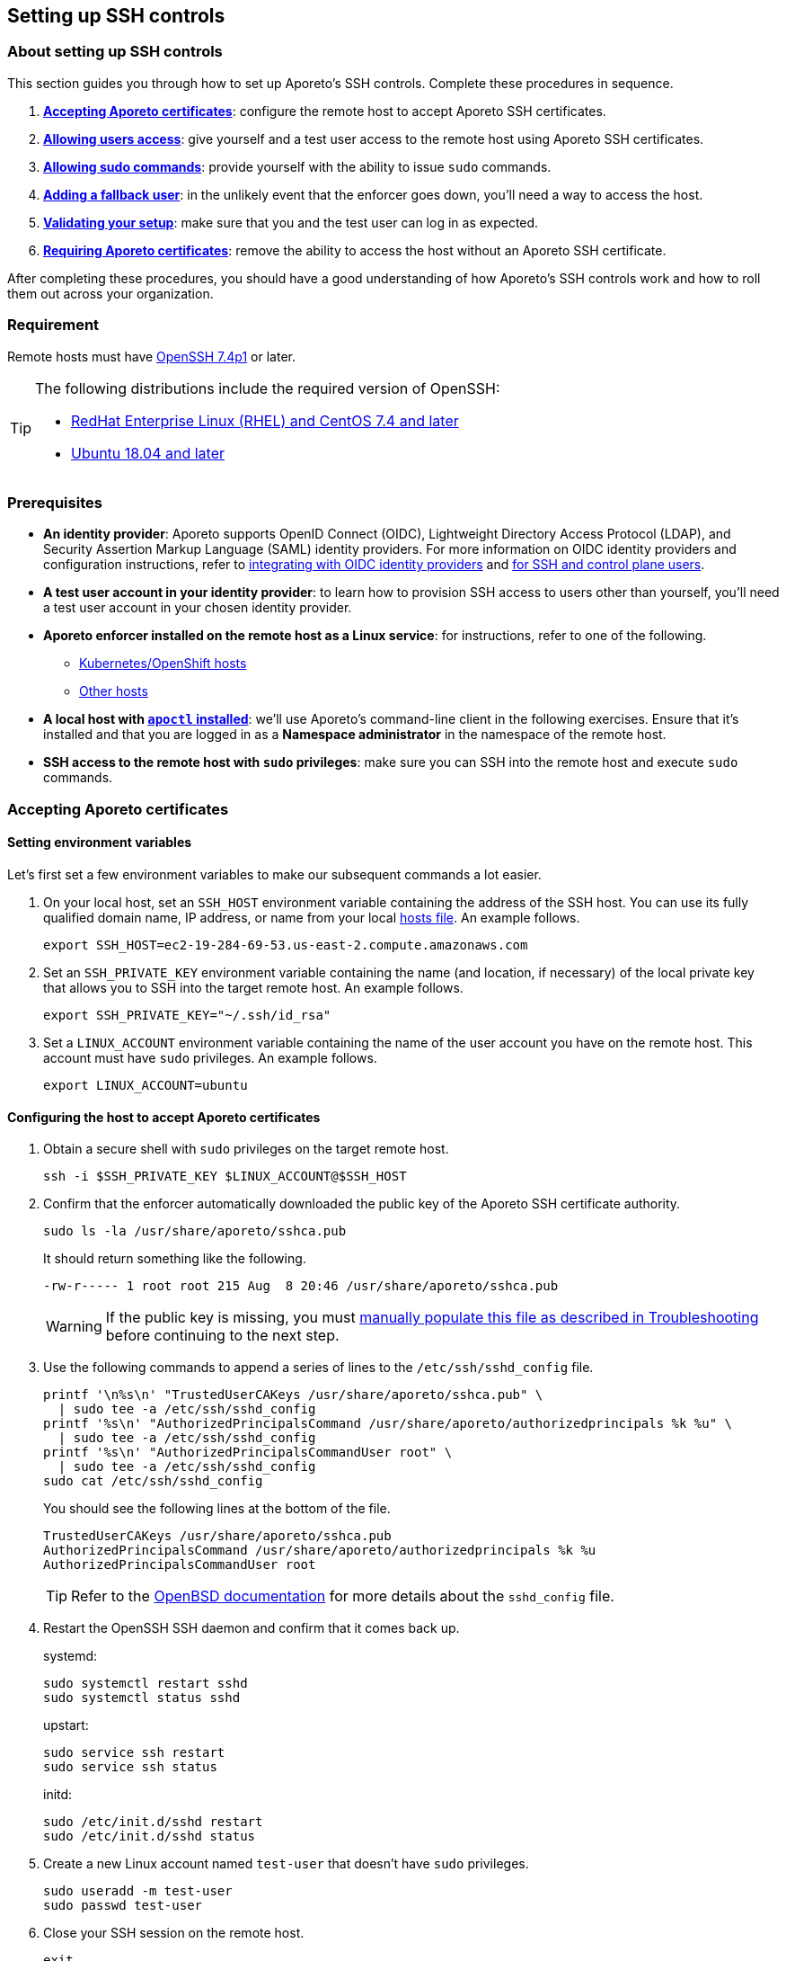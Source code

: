 == Setting up SSH controls

//'''
//
//title: Setting up SSH controls
//type: single
//url: "/3.14/secure/ssh/setup/"
//weight: 20
//menu:
//  3.14:
//    parent: "ssh"
//    identifier: "ssh-setup"
//canonical: https://docs.aporeto.com/3.14/secure/ssh/setup/
//aliases: [
//  "../setup/ssh/setup/"
//]
//
//'''

=== About setting up SSH controls

This section guides you through how to set up Aporeto's SSH controls.
Complete these procedures in sequence.

. <<accepting-aporeto-certificates,*Accepting Aporeto certificates*>>: configure the remote host to accept Aporeto SSH certificates.
. <<allowing-users-access,*Allowing users access*>>: give yourself and a test user access to the remote host using Aporeto SSH certificates.
. <<allowing-sudo-commands,*Allowing sudo commands*>>: provide yourself with the ability to issue `sudo` commands.
. <<adding-a-fallback-user,*Adding a fallback user*>>: in the unlikely event that the enforcer goes down, you'll need a way to access the host.
. <<validating-your-setup,*Validating your setup*>>: make sure that you and the test user can log in as expected.
. <<requiring-aporeto-certificates,*Requiring Aporeto certificates*>>: remove the ability to access the host without an Aporeto SSH certificate.

After completing these procedures, you should have a good understanding of how Aporeto's SSH controls work and how to roll them out across your organization.

=== Requirement

Remote hosts must have https://www.openssh.com/txt/release-7.4[OpenSSH 7.4p1] or later.

[TIP]
====
The following distributions include the required version of OpenSSH:

* https://access.redhat.com/blogs/766093/posts/3051131[RedHat Enterprise Linux (RHEL) and CentOS 7.4 and later]
* https://launchpad.net/ubuntu/bionic/+source/openssh[Ubuntu 18.04 and later]
====

=== Prerequisites

* *An identity provider*:
Aporeto supports OpenID Connect (OIDC), Lightweight Directory Access Protocol (LDAP), and Security Assertion Markup Language (SAML) identity providers.
For more information on OIDC identity providers and configuration instructions, refer to xref:../../setup/idp/idp.adoc[integrating with OIDC identity providers] and xref:../../setup/idp/ssh-ctrl-plane.adoc[for SSH and control plane users].
* *A test user account in your identity provider*:
to learn how to provision SSH access to users other than yourself, you'll need a test user account in your chosen identity provider.
* *Aporeto enforcer installed on the remote host as a Linux service*:
for instructions, refer to one of the following.
** xref:../../start/enforcer/k8s.adoc[Kubernetes/OpenShift hosts]
** xref:../../start/enforcer/linux.adoc[Other hosts]
* *A local host with xref:../../start/apoctl/apoctl.adoc[`apoctl` installed]*:
we'll use Aporeto's command-line client in the following exercises.
Ensure that it's installed and that you are logged in as a *Namespace administrator* in the namespace of the remote host.
* *SSH access to the remote host with `sudo` privileges*:
make sure you can SSH into the remote host and execute `sudo` commands.

=== Accepting Aporeto certificates

[.task]
==== Setting environment variables

Let's first set a few environment variables to make our subsequent commands a lot easier.

[.procedure]
. On your local host, set an `SSH_HOST` environment variable containing the address of the SSH host.
You can use its fully qualified domain name, IP address, or name from your local https://en.wikipedia.org/wiki/Hosts_(file)[hosts file].
An example follows.
+
----
export SSH_HOST=ec2-19-284-69-53.us-east-2.compute.amazonaws.com
----

. Set an `SSH_PRIVATE_KEY` environment variable containing the name (and location, if necessary) of the local private key that allows you to SSH into the target remote host.
An example follows.
+
----
export SSH_PRIVATE_KEY="~/.ssh/id_rsa"
----

. Set a `LINUX_ACCOUNT` environment variable containing the name of the user account you have on the remote host.
This account must have `sudo` privileges.
An example follows.
+
----
export LINUX_ACCOUNT=ubuntu
----

[.task]
==== Configuring the host to accept Aporeto certificates

[.procedure]
. Obtain a secure shell with `sudo` privileges on the target remote host.
+
[,console]
----
ssh -i $SSH_PRIVATE_KEY $LINUX_ACCOUNT@$SSH_HOST
----

. Confirm that the enforcer automatically downloaded the public key of the Aporeto SSH certificate authority.
+
[,console]
----
sudo ls -la /usr/share/aporeto/sshca.pub
----
+
It should return something like the following.
+
----
-rw-r----- 1 root root 215 Aug  8 20:46 /usr/share/aporeto/sshca.pub
----
+
WARNING: If the public key is missing, you must <<public-key-of-aporeto-ssh-certificate-authority-missing,manually populate this file as described in Troubleshooting>> before continuing to the next step.

. Use the following commands to append a series of lines to the `/etc/ssh/sshd_config` file.
+
[,console]
----
printf '\n%s\n' "TrustedUserCAKeys /usr/share/aporeto/sshca.pub" \
  | sudo tee -a /etc/ssh/sshd_config
printf '%s\n' "AuthorizedPrincipalsCommand /usr/share/aporeto/authorizedprincipals %k %u" \
  | sudo tee -a /etc/ssh/sshd_config
printf '%s\n' "AuthorizedPrincipalsCommandUser root" \
  | sudo tee -a /etc/ssh/sshd_config
sudo cat /etc/ssh/sshd_config
----
+
You should see the following lines at the bottom of the file.
+
----
TrustedUserCAKeys /usr/share/aporeto/sshca.pub
AuthorizedPrincipalsCommand /usr/share/aporeto/authorizedprincipals %k %u
AuthorizedPrincipalsCommandUser root
----
+
[TIP]
====
Refer to the https://man.openbsd.org/sshd_config[OpenBSD documentation] for more details about the `sshd_config` file.
====

. Restart the OpenSSH SSH daemon and confirm that it comes back up.
+
systemd:
+
----
sudo systemctl restart sshd
sudo systemctl status sshd
----
+
upstart:
+
----
sudo service ssh restart
sudo service ssh status
----
+
initd:
+
----
sudo /etc/init.d/sshd restart
sudo /etc/init.d/sshd status
----

. Create a new Linux account named `test-user` that doesn't have `sudo` privileges.
+
[,console]
----
sudo useradd -m test-user
sudo passwd test-user
----

. Close your SSH session on the remote host.
+
[,console]
----
exit
----

. Confirm that you can still log on.
+
[,console]
----
ssh -i $SSH_PRIVATE_KEY $LINUX_ACCOUNT@$SSH_HOST
----

. Close your SSH session on the remote host.
+
[,console]
----
exit
----
+
Continue to the <<allowing-users-access,next section>>.

=== Allowing users access

[.task]
==== Setting environment variables

[.procedure]
. Back on your local host, issue the following command.
+
[,console]
----
apoctl auth verify
----

. Review the claims in your token and locate the key-value pair that you want to use to identify yourself.
. Log into `apoctl` as your test user.
Refer to the xref:../../start/apoctl/apoctl.adoc[`apoctl` set up section] for details and options.
+
[TIP]
====
If you authenticate using OIDC, consider using the `--open-with` flag to open the authentication prompt in a different browser.
That way you can keep the token of your main user cached in your normal browser and cache your test user's token in a different browser.
====

. Take a look at your test user's token.
+
[,console]
----
apoctl auth verify
----

. Examine the claims in the test user's token and locate the key-value pair that you want to use to identify the test user.
. Log back into `apoctl` using your regular account, using `apoctl auth verify` to verify this.
. Set `ME` and `TEST_USER` environment variables containing the identifying claims using the following syntax: `<key>=<value>`, where `<key>` is the key in the Aporeto token and `<value>` is its value.
Some examples follow.
+
|====
|Identity provider | Key in token | Value in token | Expression

|Any | `email` | `+you@example.com+` | `+email=you@example.com+`
|https://developers.google.com/identity/protocols/OpenIDConnect#hd-param[Google] | `hd` | `+example.com+` | `+hd=example.com+`
|Microsoft Azure Active Directory | `groups:1e94a453-2727-47f6-b59e-d86df3494312` | `true` | `groups:1e94a453-2727-47f6-b59e-d86df3494312=true`
|Microsoft Azure Active Directory | `tid:9188040d-6c67-4c5b-b112-36a304b66dad` | `true` | `tid:9188040d-6c67-4c5b-b112-36a304b66dad=true`
|Okta | `groups:your-org` | `true` | `groups:your-org=true`
|====
+
In the following commands, we use email addresses.
+
[,console]
----
export ME=email=you@example.com
export TEST_USER=email=test-user@example.com
----

. Set an `AUTH_METHOD` environment variable containing one of the following tags, according to the system that you and your test user authenticate against: `@auth:realm=oidc`, `@auth:realm=ldap`, or `@auth:realm=vince` (for company account administrators only).
+
[,console]
----
export AUTH_METHOD=@auth:realm=oidc
----

. Set a `NAMESPACE` environment variable containing the namespace of the enforcer on the target host.
In the following example, we set it to `/acme/team-a/linux-hosts`.
+
[,console]
----
export NAMESPACE=/acme/team-a/linux-hosts
----

. Set an `ENFORCER` environment variable containing the Aporeto tag that selects the enforcer on the host that the user should be allowed to execute `sudo` commands on.
In the following example, we select all of the enforcers in the target namespace.
+
[,console]
----
export ENFORCER=\$identity=enforcer
----
+
[TIP]
====
Notice how we've escaped the bash control character `$` by adding `\` in front of it.
====

==== Enabling audit logs

Let's enable logging of all the commands issued on the host as root.

Propagated to child namespaces:

----
    cat <<EOF | apoctl api create auditprofilemappingpolicy -n "$NAMESPACE" -f -
    name: enable-ssh-audit-logs
    propagate: true
    subject:
    - - "$ENFORCER"
    object:
    - - "auditprofile:rule=execve"
    EOF
----

Not propagated to child namespaces:

----
    cat <<EOF | apoctl api create auditprofilemappingpolicy -n "$NAMESPACE" -f -
    name: enable-ssh-audit-logs
    propagate: false
    subject:
    - - "$ENFORCER"
    object:
    - - "auditprofile:rule=execve"
    EOF
----

==== Allowing users to access the internet during SSH sessions

Aporeto recognizes SSH sessions as processing units and blocks all network communications by default.
At a minimum, you must enable DNS queries from SSH sessions.
But we imagine you'll also want to allow other communications to and from SSH sessions.

Use the following command to create an external network that represents the internet.

Propagated to child namespaces:

----
    cat <<EOF | apoctl api create externalnetwork -n "$NAMESPACE" -f -
    name: internet
    propagate: true
    associatedTags:
    - "ext:net=internet"
    entries:
    - "0.0.0.0/0"
    protocols:
    - udp
    - tcp
    - icmp
    ports:
    - "1:65535"
    EOF
----

Not propagated to child namespaces:

----
    cat <<EOF | apoctl api create externalnetwork -n "$NAMESPACE" -f -
    name: internet
    propagate: false
    associatedTags:
    - "ext:net=internet"
    entries:
    - "0.0.0.0/0"
    protocols:
    - udp
    - tcp
    - icmp
    ports:
    - "1:65535"
    EOF
----

Now, create a network policy that allows any SSH session to initiate connections to and accept connections from the internet.

Propagated to child namespaces:

----
    cat <<EOF | apoctl api create networkaccesspolicy -n "$NAMESPACE" -f -
    name: allows-internet-access-from-ssh-sessions
    propagate: true
    action: "Allow"
    logsEnabled: true
    propagate: true
    subject:
    - - "$identity=processingunit"
      - "$type=SSHSession"
    - - "ext:net=internet"
    object:
    - - "$identity=processingunit"
      - "$type=SSHSession"
    - - "ext:net=internet"
    EOF
----

Not propagated to child namespaces:

----
    cat <<EOF | apoctl api create networkaccesspolicy -n "$NAMESPACE" -f -
    name: allows-internet-access-from-ssh-sessions
    propagate: false
    action: "Allow"
    logsEnabled: true
    propagate: true
    subject:
    - - "$identity=processingunit"
      - "$type=SSHSession"
    - - "ext:net=internet"
    object:
    - - "$identity=processingunit"
      - "$type=SSHSession"
    - - "ext:net=internet"
    EOF
----

[TIP]
====
Observe how we've escaped the Aporeto tags that begin with `$`, a control character in bash.
====

Your SSH sessions can now initiate and accept most connections.
Should you wish to establish some restrictions, refer to xref:../netpol/netpol.adoc[Defining network policies].
Since reject policies take precedence over allow, you can layer more restrictive policies on top of this one as desired.

==== Allowing users to request SSH certificates

Use one of the following commands to create an API authorization that allows both you and the test user to request certificates.

Propagated to child namespaces:

----
    cat <<EOF | apoctl api create apiauthorizationpolicy -n "$NAMESPACE" -f -
    name: allow-ssh-certificate-requests
    action: Allow
    propagate: true
    subject:
    - - "$AUTH_METHOD"
      - "@auth:$ME"
    - - "$AUTH_METHOD"
      - "@auth:$TEST_USER"
    authorizedNamespace: "$NAMESPACE"
    authorizedIdentities:
    - "@auth:role=sshidentity.requester"
    EOF
----

Not propagated to child namespaces:

----
    cat <<EOF | apoctl api create apiauthorizationpolicy -n "$NAMESPACE" -f -
    name: allow-ssh-certificate-requests
    action: Allow
    propagate: false
    subject:
    - - "$AUTH_METHOD"
      - "@auth:$ME"
    - - "$AUTH_METHOD"
      - "@auth:$TEST_USER"
    authorizedNamespace: "$NAMESPACE"
    authorizedIdentities:
    - "@auth:role=sshidentity.requester"
    EOF
----


==== Allowing yourself to SSH into the host

While Aporeto provides a wealth of options for controlling users' SSH access, the following authorization should cover most use cases.
Use the following command to authorize yourself to login to the remote host via SSH.

Propagated to child namespaces:

----
    cat <<EOF | apoctl api create sshauthorizationpolicy -n "$NAMESPACE" -f -
    name: allow-myself-ssh-access
    propagate: true
    subject:
    - - "$AUTH_METHOD"
      - "@auth:$ME"
    object:
    - - "$ENFORCER"
    extensions:
    - permit-pty
    principals:
    - fallback
    EOF
----

Not propagated to child namespaces:

----
    cat <<EOF | apoctl api create sshauthorizationpolicy -n "$NAMESPACE" -f -
    name: allow-myself-ssh-access
    propagate: false
    subject:
    - - "$AUTH_METHOD"
      - "@auth:$ME"
    object:
    - - "$ENFORCER"
    extensions:
    - permit-pty
    principals:
    - fallback
    EOF
----

[TIP]
====
Observe how we've added `fallback` under `principals`.
We're going to need this later on, when we <<adding-a-fallback-user,add a fallback user>>.
====

We encourage you to refer to xref:../../reference/resources/ssh-auth.adoc[SSH authorization] in the reference section and explore the opportunities for customizing SSH authorizations.

==== Allowing the test user to SSH into the host

Use the following command to authorize the test user to login to the remote host via SSH.

Propagated to child namespaces:

----
    cat <<EOF | apoctl api create sshauthorizationpolicy -n "$NAMESPACE" -f -
    name: allow-test-user-ssh-access
    propagate: true
    subject:
    - - "$AUTH_METHOD"
      - "@auth:$TEST_USER"
    object:
    - - "$ENFORCER"
    extensions:
    - permit-pty
    EOF
----

Not propagated to child namespaces:

----
    cat <<EOF | apoctl api create sshauthorizationpolicy -n "$NAMESPACE" -f -
    name: allow-test-user-ssh-access
    propagate: false
    subject:
    - - "$AUTH_METHOD"
      - "@auth:$TEST_USER"
    object:
    - - "$ENFORCER"
    extensions:
    - permit-pty
    EOF
----

=== Allowing sudo commands

==== About allowing sudo commands

You should allow only trusted users to issue `sudo` commands.
Users with `sudo` privileges can tamper with Aporeto's SSH controls and subvert the system.
However, as long as they use an Aporeto certificate, you can identify malicious actors and unwanted activities.

==== Creating a sudo authorization

Use one of the following commands to create a `sudo` authorization for yourself.

Propagated to child namespaces:

----
    cat <<EOF | apoctl api create useraccesspolicy -n "$NAMESPACE" -f -
    name: allow-sudo-users
    action: Allow
    propagate: true
    subject:
    - - "@user:ssh:auth:$ME"
    object:
    - - "$ENFORCER"
    allowedSudoUsers:
    - root
    EOF
----

Not propagated to child namespaces:

----
    cat <<EOF | apoctl api create useraccesspolicy -n "$NAMESPACE" -f -
    name: allow-sudo-users
    action: Allow
    propagate: false
    subject:
    - - "@user:ssh:auth:$ME"
    object:
    - - "$ENFORCER"
    allowedSudoUsers:
    - root
    EOF
----

==== Installing the sudo plugin

Log into the remote host.

[,console]
----
ssh -i $SSH_PRIVATE_KEY $LINUX_ACCOUNT@$SSH_HOST
----

Issue the command appropriate to your distribution to install Aporeto's `sudo` plugin.

Ubuntu/Debian:
----
    sudo apt install -y enforcerd-sshplugin
----

CentOS/RedHat/OpenSuSE:
----
    sudo yum install -y enforcerd-sshplugin
----

[TIP]
====
On Ubuntu, you can use the following command to verify that that package installed correctly: `apt list --installed enforcerd-sshplugin`
====

Great job! Now, let's <<adding-a-fallback-user,add a fallback user>> to be used in case the enforcer ever goes down.

[#_adding-a-fallback-user]
[.task]
=== Adding a fallback user

To ensure that you don't get locked out of the host in the unlikely event that the enforcer goes down, you can hardcode your user name and the value of the claim you're using to identify yourself in a file on the host.

[.procedure]
. Create a new user account on the remote host named `fallback`.
+
[,console]
----
sudo useradd -m fallback
sudo passwd fallback
----

. Give the fallback user `sudo` privileges.
+
[,console]
----
usermod -aG sudo fallback
----

. Use the following command to edit the `/etc/ssh/sshd_config` file to use an `authorized_principals` file if the user is `fallback`.
If the user is not `fallback`, it uses Aporeto's `authorizedprincipals` binary.
+
[,console]
----
tac /etc/ssh/sshd_config | sed "1,3d" | tac | sudo tee /etc/ssh/sshd_config
printf '\n%s\n' "TrustedUserCAKeys /usr/share/aporeto/sshca.pub" \
  | sudo tee -a /etc/ssh/sshd_config
printf '%s\n' "Match User fallback" \
  | sudo tee -a /etc/ssh/sshd_config
printf '%s\n' "  AuthorizedPrincipalsFile /usr/share/aporeto/authorized_principals" \
  | sudo tee -a /etc/ssh/sshd_config
printf '%s' "Match User *,!" \
  | sudo tee -a /etc/ssh/sshd_config
printf '%s\n' "fallback" \
  | sudo tee -a /etc/ssh/sshd_config
printf '%s\n' "  AuthorizedPrincipalsCommand /usr/share/aporeto/authorizedprincipals %k %u" \
  | sudo tee -a /etc/ssh/sshd_config
printf '%s\n' "  AuthorizedPrincipalsCommandUser root" \
  | sudo tee -a /etc/ssh/sshd_config
sudo cat /etc/ssh/sshd_config
----
+
Confirm that the following lines were added to the bottom of the file.
+
[,console]
----
TrustedUserCAKeys /usr/share/aporeto/sshca.pub
Match User fallback
  AuthorizedPrincipalsFile /usr/share/aporeto/authorized_principals
Match User *,!fallback
  AuthorizedPrincipalsCommand /usr/share/aporeto/authorizedprincipals %k %u
  AuthorizedPrincipalsCommandUser root
----
+
[TIP]
====
Refer to the https://man.openbsd.org/sshd_config[OpenBSD documentation] for more details about the `sshd_config` file.
====

. Use the following command to create a new file in `/usr/share/aporeto/` called `authorized_principals` containing: the value of the claim that you are using to identify yourself and `fallback`.
The following example shows `+you@example.com+` as the identifying claim.
Replace `+you@example.com+` with the actual expected value before issuing the command.
+
[,console]
----
printf '%s\n' "you@example.com" \
  | sudo tee -a /usr/share/aporeto/authorized_principals
printf '%b\n' "fallback" \
  | sudo tee -a /usr/share/aporeto/authorized_principals
sudo cat /usr/share/aporeto/authorized_principals
----

. Confirm that the `authorized_principals` file contains the correct values.
+
[,console]
----
you@example.com
fallback
----

. Restart the OpenSSH SSH daemon and confirm that it comes back up.
+
systemd:
+
----
 sudo systemctl restart sshd
 sudo systemctl status sshd
----
+
upstart:
+
----
 sudo service ssh restart
 sudo service ssh status
----
+
initd:
+
----
 sudo /etc/init.d/sshd restart
 sudo /etc/init.d/sshd status
----

. Exit the SSH session.
+
[,console]
----
exit
----
+
Great job!
Now, let's <<validating-your-setup,validate our setup>>.

=== Validating your setup

[.task]
==== Generating a new public-private key pair

To ensure the security of your account, complete the following steps to generate a new public-private key pair.
This ensures that:

* No one else has a copy. For example, if you use a cloud provider for your remote host, the cloud provider may have a copy of the private key of the existing pair.
* The private key is properly protected with a password.
* The key pair uses a newer, more secure algorithm.

You can use any number of tools to generate a public-private key pair.
The procedure below uses the OpenSSH `ssh-keygen` utility.
Because the Aporeto SSH certificates require https://www.openssh.com/txt/release-7.4[OpenSSH 7.4p1] or later, we can go ahead and use the newer and more secure ECDSA algorithm at the 521-bit key size.

[.procedure]
. Create a new public-private key pair named `aporeto-ecdsa`.
+
[,console]
----
ssh-keygen -f ~/.ssh/aporeto-ecdsa -t ecdsa -b 521
----

. Set a passphrase to protect the private key at the prompt.
. Confirm that the keys were created.
+
[,console]
----
ls -la ~/.ssh/aporeto-ecdsa*
----

. Your response should look something like the following.
+
----
-rw-------  1 your-user  staff  756 May 28 14:58 /Users/your-user/.ssh/aporeto-ecdsa
-rw-r--r--  1 your-user  staff  284 May 28 14:58 /Users/your-user/.ssh/aporeto-ecdsa.pub
----

. Before proceeding further, let's take a moment to make sure our private key is well formed.
+
[,console]
----
ssh-keygen -l -f ~/.ssh/aporeto-ecdsa
----
+
It should return something like the following.
+
----
521 SHA256:1IG25xehpVg74172DicbNpUuz89u43i0ZV8JNUj172c your-user@your-host.local (ECDSA)
----

. Let's check our public key as well.
+
[,console]
----
ssh-keygen -l -f ~/.ssh/aporeto-ecdsa.pub
----
+
It should return something like the following.
`console output
521 SHA256:1IG25xehpVg74172DicbNpUuz89u43i0ZV8JNUj172c your-user@your-host.local (ECDSA)
`

[.task]
==== Logging into the remote host as the test user

[.procedure]
. Log into `apoctl` using your test user account.
Refer to the xref:../../start/apoctl/apoctl.adoc[`apoctl` install and configuration section] for details and options.
. Verify that you're logged in as the test user.
+
[,console]
----
apoctl auth verify
----

. Request an SSH certificate from the Aporeto control plane for inspection, passing in the public key you <<generating-a-new-public-private-key-pair,created just above>>.
+
[,console]
----
apoctl ssh cert --public-key ~/.ssh/aporeto-ecdsa.pub \
--namespace $NAMESPACE | apoctl ssh inspect
----
+
You should get back something like the following.
+
----
Type: ecdsa-sha2-nistp521-cert-v01@openssh.com
Key ID: Aporeto SSH Identity Certificate test-user@example.com
Serial: 6179686033339819869
Valid: from 2019-08-13T13:23:43-07:00 to 2019-08-13T15:23:43-07:00 remaining 1h0m13.997572s
Principals:

 ** test-user@example.com
Critical Options: (none)
Extensions:
 ** permit-pty
Aporeto Namespace: /acme/team-a/linux-hosts
Identity Claims:
 ** @auth:at_hash=iOCl4fjadk3CfdvUupbeOw
 ** @auth:idp=00o10euxkcI8w1s4o357
 ** @auth:iss=https://dev-740803.okta.com/oauth2/default
 ** @auth:jti=ID.DCfZkM7ps5jpxmg-a1y_9Fh6_H4uViXx6kEUWlztqZg
 ** @auth:namespace=/acme/team-a/linux-hosts
 ** @auth:organization=/acme/team-a/linux-hosts
 ** @auth:provider=okta
 ** @auth:amr:pwd=true
 ** @auth:aud=0oa10evug9AN9V6Rj357
 ** @auth:email=test-user@example.com
 ** @auth:realm=oidc
 ** @auth:sub=00u13r4f1zVELYtpH357
 ** @auth:subject=test-user@example.com
----
+
[TIP]
====
We need to use `apoctl ssh inspect` to view the Aporeto SSH certificate because it includes custom extensions: `Aporeto Namespace` and `Identity Claims`.
====

. Request an SSH certificate again, this time saving it to a file.
+
[,console]
----
apoctl ssh cert --public-key ~/.ssh/aporeto-ecdsa.pub \
--namespace $NAMESPACE > ~/.ssh/aporeto-ssh-cert.crt
----

. Set the permissions of the file so that only you can write to it.
+
[,console]
----
sudo chmod 700 ~/.ssh/aporeto-ssh-cert.crt
----

. Issue the following command to access the host, passing in the Aporeto SSH certificate and your private key.
+
[,console]
----
ssh -i ~/.ssh/aporeto-ssh-cert.crt -i ~/.ssh/aporeto-ecdsa test-user@$SSH_HOST
----
+
[TIP]
====
Your SSH client does not send its private key to the remote host, just its certificate.
During the SSH handshake, the remote host uses the public key in the certificate to encrypt a challenge message.
Your SSH client uses its local private key to decrypt the challenge message, thereby proving its identity.
====

. You should get a secure shell on the remote host. Issue any `sudo` command, such as the following.
+
[,console]
----
sudo cat /etc/ssh/sshd_config
----
+
It should return the following message, confirming that Aporeto is blocking `sudo` commands from unauthorized users.
+
----
Invalid request : Request rejected Policy does not allow SSH session to sudo to user root
+
sudo: unable to initialize policy plugin
----

. Open the Aporeto web interface and select the *Platform* pane.
Click on the processing unit representing your SSH session.
Observe that the *Operational status* is *Running*.
+
[TIP]
====
It should be a yellow octagon named something like `/acme.ip-172-31-29-81.us-west-2.compute.internal`.
====

. Click the *Policies* tab.
You should see the network policy we set up earlier to allow users to initiate connections to the internet.
. Click the *Audit* tab and review the commands issued with root privileges on the host.
. Expand *Logs* and select *Access logs*.
You should see an *SSH Login* event and a *Sudo Exit* event.
Note the reason for the *Sudo Exit* is *missing policy*.
. Expand *Cloud PAM* and select *SSH Sessions*.
Click to expand the top entry.
Then click the *Details* button.
Scroll down to review the *List of Commands*.
. Return to your terminal and close the SSH session.
+
[,console]
----
exit
----

. Open the Aporeto web interface and select the *Platform* pane.
Click on the processing unit representing your SSH session.
Observe that its *Operational status* is now *Terminated*.

[.task]
==== Logging into the remote host as yourself

[.procedure]
. Log into `apoctl` with your normal user account and type `apoctl auth verify` to make sure.
. Use the following command to access the remote host with an Aporeto certificate.
+
[,console]
----
apoctl ssh connect --public-key ~/.ssh/aporeto-ecdsa.pub \
--namespace $NAMESPACE -- $LINUX_ACCOUNT@$SSH_HOST
----
+
You should get a shell on the remote host.
+
[NOTE]
====
While we used a longer method of accessing the host in the previous section, you can also access the remote host in a single command as shown above.
This works as long as your identity provider is the default.
Issuing a single command is convenient, but the longer method provides more options, such as the ability to log into the remote host from a jump server/bastion host and issue `scp` or `sftp` commands.
====

. Issue a `sudo` command, such as the following.
+
[,console]
----
sudo ls -la /root
----

. As you did for the test user, click on the processing unit representing your SSH session in the Aporeto web interface and review its details.
Also take a look at *Logs* > *Access logs* and *Cloud PAM* > *SSH sessions*.

[.task]
==== Logging into the remote host as the fallback user

Only highly trusted people should have the ability to log in as the fallback user.
This option should be used only in the unexpected event of an enforcer going down.
Though the fallback user logs in with an Aporeto SSH certificate, their commands and activities are not logged.

[.procedure]
. Still logged in as your regular user, stop the enforcer.
+
systemd:
+
----
 sudo systemctl stop enforcerd
----
+
upstart:
+
----
 sudo stop enforcerd
----
+
initd:
+
----
 sudo /etc/init.d/enforcerd stop
----

. Exit the secure shell session.
+
[,console]
----
exit
----

. Try to log back in again.
+
[,console]
----
apoctl ssh connect --public-key ~/.ssh/aporeto-ecdsa.pub \
--namespace $NAMESPACE -- $LINUX_ACCOUNT@$SSH_HOST
----
+
You won't be able to because the enforcer is down.
+
----
Permission denied (publickey).
error: exit status 255
----

. Use the following command to access the remote host as the fallback user.
+
[,console]
----
apoctl ssh connect --public-key ~/.ssh/aporeto-ecdsa.pub \
--namespace $NAMESPACE -- fallback@$SSH_HOST
----
+
[TIP]
====
Observe that the only change to your command is the name of the Linux account.
====

. You should get a secure shell on the remote host.
Confirm that you can issue `sudo` commands by checking the status of the enforcer.
+
systemd:
+
----
 sudo systemctl status enforcerd
----
+
upstart:
+
----
 sudo status enforcerd
----
+
initd:
+
----
 sudo /etc/init.d/enforcerd status
----

. After confirming that the enforcer is down, start it up again.
+
systemd:
+
----
 sudo systemctl enable --now enforcerd
 sudo systemctl status enforcerd
----
+
upstart:
+
----
 sudo start enforcerd
 sudo status enforcerd
----
+
initd:
+
----
 sudo /etc/init.d/enforcerd start
 sudo /etc/init.d/enforcerd status
----
+
Congratulations!
You're almost done.
All that's left now is to <<requiring-aporeto-certificates,disable the ability to log in without an Aporeto SSH certificate>>.

[.task]
=== Requiring Aporeto certificates

Now that you have verified that you can gain `sudo` access to the remote host even when the enforcer is down, you should disable the ability to log in without an Aporeto SSH certificate.

[.procedure]
. Open the `sshd_config` file in your favorite editor.
+
[,console]
----
sudo vi /etc/ssh/sshd_config
----

. Scroll through the file and look for an existing `AuthorizedKeysFile` line.
It may be commented out.
If so, uncomment it.
If it is missing completely, go ahead and add this line.
Set the value of `AuthorizedKeysFile` to `/dev/null`.
+
[,console]
----
AuthorizedKeysFile /dev/null
----

. Restart the OpenSSH SSH daemon.
+
[,console]
----
sudo systemctl restart sshd
sudo systemctl status sshd
----

. Close your SSH session.
+
[,console]
----
exit
----

. Attempt to access the host using the certificate that wasn't issued by Aporeto.
+
[,console]
----
ssh -i $SSH_PRIVATE_KEY $LINUX_ACCOUNT@$SSH_HOST
----
+
You should receive the following response.
+
[,console]
----
Permission denied (publickey).
----

. Now try to gain access using an Aporeto-issued certificate.
+
[,console]
----
apoctl ssh connect --public-key ~/.ssh/aporeto-ecdsa.pub \
--namespace $NAMESPACE -- $LINUX_ACCOUNT@$SSH_HOST
----
+
You should get a shell with `sudo` privileges on the remote host.
Great job!
You've secured the remote host and prevented anyone from accessing it with certificates not issued by Aporeto.

=== Next steps

We hope you have learned enough to deploy SSH controls across your organization.

[TIP]
====
You may wish to delete the `test-user` account from the remote host and from your identity provider.
====

=== Troubleshooting

==== Increase the client logging level

When experiencing a failure to connect to a remote host, try adding one to three `v` flags to your `ssh` command.
This can give you some insight into the cause.
In the following example, we include three ``v``s for maximum logging.

[,console]
----
ssh -i ~/.ssh/aporeto-ssh-cert.crt -i ~/.ssh/aporeto-ecdsa test-user@$SSH_HOST -vvvv
----

==== Increase the Aporeto enforcer logging level

To increase the amount of logs generated by the Aporeto enforcer, open its configuration file in your favorite editor.

[,console]
----
sudo vi /etc/enforcerd.conf
----

Locate the `ENFORCERD_LOG_LEVEL` line and modify its value to `debug`.
Save and close the file.
Restart the enforcer.

[,console]
----
sudo systemctl restart enforcerd
sudo systemctl status enforcerd
----

The service should return to `active (running)`.
Try again to authorize from your client and then use the following command to list the log files in sorted order.

[,console]
----
ls -lart /var/log/enforcerd
----

The most recent log file will be at the bottom.
Open this file and review its contents.
An example follows.

[,console]
----
cat /var/log/enforcerd/enforcer-14829.log
----

==== Increase the OpenSSH SSH daemon logging level

To increase the logging level for the OpenSSH SSH daemon, open its configuration file in your favorite editor.

[,console]
----
sudo vi /etc/ssh/sshd_config
----

Locate the `LogLevel` line and edit its value to `DEBUG3` for maximum logs.
Save and close the file.
Restart the OpenSSH SSH daemon.

[,console]
----
sudo systemctl restart sshd
sudo systemctl status sshd
----

The service should return to `active (running)`.
Try again to authorize from your client and then review the logs as follows.

Ubuntu:

----
sudo cat /var/log/auth.log
----

RedHat Enterprise Linux:

----
sudo cat /var/log/messages
----

[.task]
==== Public key of Aporeto SSH certificate authority missing

The enforcer should download the public key of the Aporeto SSH certificate authority automatically, unless you opened your account before the release of 3.11.
If the enforcer fail to download the certificate, you can manually obtain this file using the following steps.

[NOTE]
====
This procedure requires https://stedolan.github.io/jq/download/[jq] on your local host. If you haven't already installed it, go ahead and do so now.
====

[.procedure]
. On your local host equipped with `apoctl`, set a `NAMESPACE` environment variable containing the Aporeto namespace of the target remote host.
An example follows.
+
----
export NAMESPACE=/acme/team-a/linux-hosts
----

. Issue the following command to download the public key of the Aporeto SSH certificate authority for the target namespace and save it to a file named `aporeto-sshca.pub`.
+
[,console]
----
apoctl api list trustedcas -n $NAMESPACE \
| jq -r '.[1] | .certificate' \
> sshca.pub
----

. Copy the public key of the certificate authority to the `/etc/ssh` directory on the remote host using the method of your choice.
The following example combines `tar` and `ssh` to copy the file to the root-owned `/etc/ssh` directory in a single command.
+
[,console]
----
tar -c aporeto-sshca.pub \
  | ssh -i $SSH_PRIVATE_KEY $LINUX_ACCOUNT@$SSH_HOST \
    "sudo tar -x --no-same-owner -C /usr/share/aporeto"
----

. SSH into the target remote host.
. Confirm that the file was successfully copied to the `/etc/ssh` directory.
+
[,console]
----
sudo ls -la /usr/share/aporeto/sshca.pub
----

. It should return something like the following.
+
----
-rw-r--r-- 1 root root 198 Aug  7 21:20 /usr/share/aporeto/sshca.pub
----

. Set the permissions of the file so that only the root user can write to it.
+
[,console]
----
sudo chmod 640 /usr/share/aporeto/sshca.pub
----

. Confirm that the file has the correct permissions.
+
[,console]
----
sudo ls -la /usr/share/aporeto/sshca.pub
----

. It should return something like the following.
+
----
-rw-r----- 1 root root 198 Aug  7 21:20 /usr/share/aporeto/sshca.pub
----
+
Good job!
You can resume <<continue-setup,Configuring the host at step 3>>.
